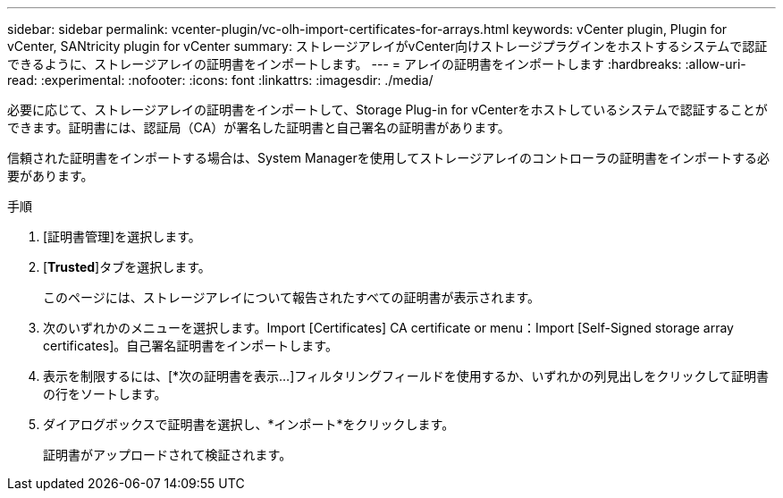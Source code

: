 ---
sidebar: sidebar 
permalink: vcenter-plugin/vc-olh-import-certificates-for-arrays.html 
keywords: vCenter plugin, Plugin for vCenter, SANtricity plugin for vCenter 
summary: ストレージアレイがvCenter向けストレージプラグインをホストするシステムで認証できるように、ストレージアレイの証明書をインポートします。 
---
= アレイの証明書をインポートします
:hardbreaks:
:allow-uri-read: 
:experimental: 
:nofooter: 
:icons: font
:linkattrs: 
:imagesdir: ./media/


[role="lead"]
必要に応じて、ストレージアレイの証明書をインポートして、Storage Plug-in for vCenterをホストしているシステムで認証することができます。証明書には、認証局（CA）が署名した証明書と自己署名の証明書があります。

信頼された証明書をインポートする場合は、System Managerを使用してストレージアレイのコントローラの証明書をインポートする必要があります。

.手順
. [証明書管理]を選択します。
. [*Trusted*]タブを選択します。
+
このページには、ストレージアレイについて報告されたすべての証明書が表示されます。

. 次のいずれかのメニューを選択します。Import [Certificates] CA certificate or menu：Import [Self-Signed storage array certificates]。自己署名証明書をインポートします。
. 表示を制限するには、[*次の証明書を表示...]フィルタリングフィールドを使用するか、いずれかの列見出しをクリックして証明書の行をソートします。
. ダイアログボックスで証明書を選択し、*インポート*をクリックします。
+
証明書がアップロードされて検証されます。


